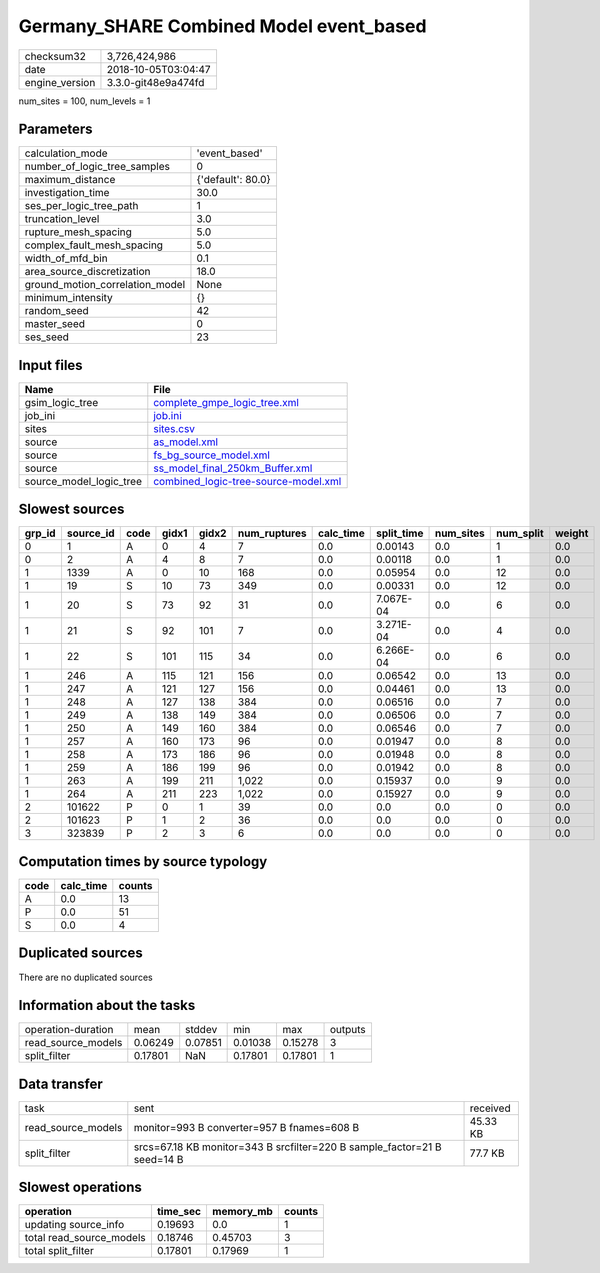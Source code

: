 Germany_SHARE Combined Model event_based
========================================

============== ===================
checksum32     3,726,424,986      
date           2018-10-05T03:04:47
engine_version 3.3.0-git48e9a474fd
============== ===================

num_sites = 100, num_levels = 1

Parameters
----------
=============================== =================
calculation_mode                'event_based'    
number_of_logic_tree_samples    0                
maximum_distance                {'default': 80.0}
investigation_time              30.0             
ses_per_logic_tree_path         1                
truncation_level                3.0              
rupture_mesh_spacing            5.0              
complex_fault_mesh_spacing      5.0              
width_of_mfd_bin                0.1              
area_source_discretization      18.0             
ground_motion_correlation_model None             
minimum_intensity               {}               
random_seed                     42               
master_seed                     0                
ses_seed                        23               
=============================== =================

Input files
-----------
======================= ==============================================================================
Name                    File                                                                          
======================= ==============================================================================
gsim_logic_tree         `complete_gmpe_logic_tree.xml <complete_gmpe_logic_tree.xml>`_                
job_ini                 `job.ini <job.ini>`_                                                          
sites                   `sites.csv <sites.csv>`_                                                      
source                  `as_model.xml <as_model.xml>`_                                                
source                  `fs_bg_source_model.xml <fs_bg_source_model.xml>`_                            
source                  `ss_model_final_250km_Buffer.xml <ss_model_final_250km_Buffer.xml>`_          
source_model_logic_tree `combined_logic-tree-source-model.xml <combined_logic-tree-source-model.xml>`_
======================= ==============================================================================

Slowest sources
---------------
====== ========= ==== ===== ===== ============ ========= ========== ========= ========= ======
grp_id source_id code gidx1 gidx2 num_ruptures calc_time split_time num_sites num_split weight
====== ========= ==== ===== ===== ============ ========= ========== ========= ========= ======
0      1         A    0     4     7            0.0       0.00143    0.0       1         0.0   
0      2         A    4     8     7            0.0       0.00118    0.0       1         0.0   
1      1339      A    0     10    168          0.0       0.05954    0.0       12        0.0   
1      19        S    10    73    349          0.0       0.00331    0.0       12        0.0   
1      20        S    73    92    31           0.0       7.067E-04  0.0       6         0.0   
1      21        S    92    101   7            0.0       3.271E-04  0.0       4         0.0   
1      22        S    101   115   34           0.0       6.266E-04  0.0       6         0.0   
1      246       A    115   121   156          0.0       0.06542    0.0       13        0.0   
1      247       A    121   127   156          0.0       0.04461    0.0       13        0.0   
1      248       A    127   138   384          0.0       0.06516    0.0       7         0.0   
1      249       A    138   149   384          0.0       0.06506    0.0       7         0.0   
1      250       A    149   160   384          0.0       0.06546    0.0       7         0.0   
1      257       A    160   173   96           0.0       0.01947    0.0       8         0.0   
1      258       A    173   186   96           0.0       0.01948    0.0       8         0.0   
1      259       A    186   199   96           0.0       0.01942    0.0       8         0.0   
1      263       A    199   211   1,022        0.0       0.15937    0.0       9         0.0   
1      264       A    211   223   1,022        0.0       0.15927    0.0       9         0.0   
2      101622    P    0     1     39           0.0       0.0        0.0       0         0.0   
2      101623    P    1     2     36           0.0       0.0        0.0       0         0.0   
3      323839    P    2     3     6            0.0       0.0        0.0       0         0.0   
====== ========= ==== ===== ===== ============ ========= ========== ========= ========= ======

Computation times by source typology
------------------------------------
==== ========= ======
code calc_time counts
==== ========= ======
A    0.0       13    
P    0.0       51    
S    0.0       4     
==== ========= ======

Duplicated sources
------------------
There are no duplicated sources

Information about the tasks
---------------------------
================== ======= ======= ======= ======= =======
operation-duration mean    stddev  min     max     outputs
read_source_models 0.06249 0.07851 0.01038 0.15278 3      
split_filter       0.17801 NaN     0.17801 0.17801 1      
================== ======= ======= ======= ======= =======

Data transfer
-------------
================== ======================================================================== ========
task               sent                                                                     received
read_source_models monitor=993 B converter=957 B fnames=608 B                               45.33 KB
split_filter       srcs=67.18 KB monitor=343 B srcfilter=220 B sample_factor=21 B seed=14 B 77.7 KB 
================== ======================================================================== ========

Slowest operations
------------------
======================== ======== ========= ======
operation                time_sec memory_mb counts
======================== ======== ========= ======
updating source_info     0.19693  0.0       1     
total read_source_models 0.18746  0.45703   3     
total split_filter       0.17801  0.17969   1     
======================== ======== ========= ======